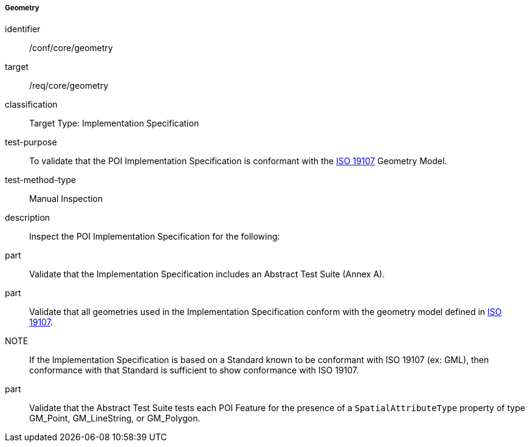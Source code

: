 ===== Geometry

[[ats_core_geometry]]
[abstract_test]
====
[%metadata]
identifier:: /conf/core/geometry

target:: /req/core/geometry

classification:: Target Type: Implementation Specification

test-purpose:: To validate that the POI Implementation Specification is conformant with the <<ISO19107,ISO 19107>> Geometry Model.

test-method-type:: Manual Inspection

description:: Inspect the POI Implementation Specification for the following:

part:: Validate that the Implementation Specification includes an Abstract Test Suite (Annex A).

part:: Validate that all geometries used in the Implementation Specification conform with the geometry model defined in <<ISO19107,ISO 19107>>.

NOTE:: If the Implementation Specification is based on a Standard known to be conformant with ISO 19107 (ex: GML), then conformance with that Standard is sufficient to show conformance with ISO 19107.

part:: Validate that the Abstract Test Suite tests each POI Feature for the presence of a `SpatialAttributeType` property of type GM_Point, GM_LineString, or GM_Polygon.

====
